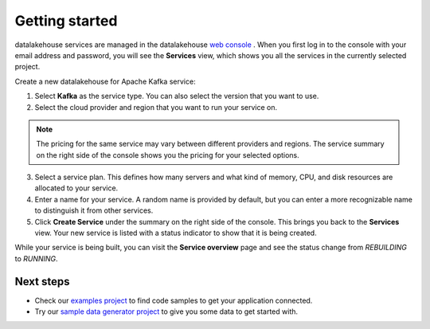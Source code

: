 Getting started
===============

datalakehouse services are managed in the datalakehouse `web
console <https://console.datalakehouse.io/>`__ . When you first log in to the
console with your email address and password, you will see the
**Services** view, which shows you all the services in the currently
selected project.

Create a new datalakehouse for Apache Kafka service:

1. Select **Kafka** as the service type. You can also select the version that you want to use.

2. Select the cloud provider and region that you want to run your service on.

.. note:: The pricing for the same service may vary between
    different providers and regions. The service summary on the
    right side of the console shows you the pricing for your
    selected options.

3. Select a service plan. This defines how many servers and what kind of memory, CPU, and disk resources are allocated to your service.

4. Enter a name for your service. A random name is provided by default, but you can enter a more recognizable name to distinguish it from other services.

5. Click **Create Service** under the summary on the right side of the console. This brings you back to the **Services** view. Your new service is listed with a status indicator to show that it is being created.


While your service is being built, you can visit the **Service overview** page and
see the status change from *REBUILDING* to *RUNNING*.

Next steps
----------

* Check our `examples project <https://github.com/datalakehouse/datalakehouse-examples>`_ to find code samples to get your application connected.

* Try our `sample data generator project <https://github.com/datalakehouse/python-fake-data-producer-for-apache-kafka>`_ to give you some data to get started with.
